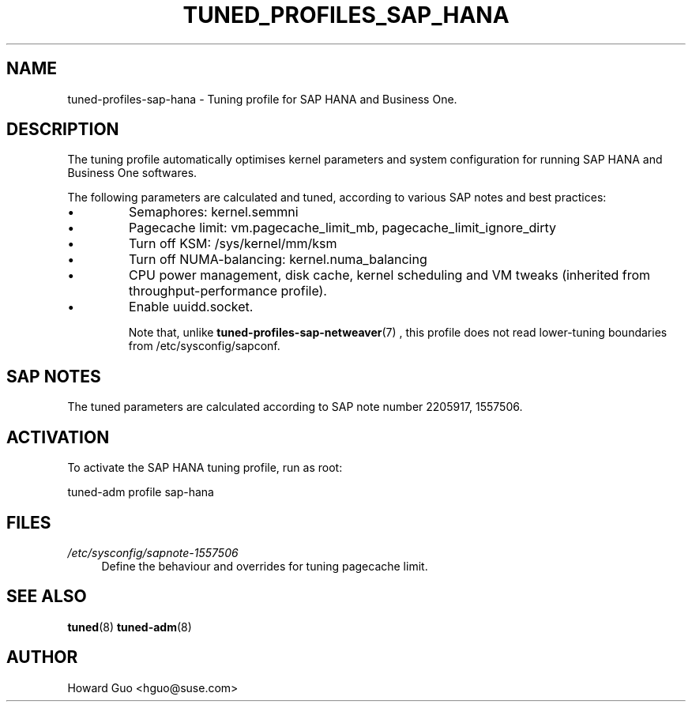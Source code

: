 .\"/* 
.\" * All rights reserved
.\" * Copyright (c) 2016 SUSE LINUX GmbH, Nuernberg, Germany.
.\" * Authors: Howard Guo <hguo@suse.com>
.\" *
.\" * This program is free software; you can redistribute it and/or
.\" * modify it under the terms of the GNU General Public License
.\" * as published by the Free Software Foundation; either version 2
.\" * of the License, or (at your option) any later version.
.\" *
.\" * This program is distributed in the hope that it will be useful,
.\" * but WITHOUT ANY WARRANTY; without even the implied warranty of
.\" * MERCHANTABILITY or FITNESS FOR A PARTICULAR PURPOSE.  See the
.\" * GNU General Public License for more details.
.\" */
.\" 
.TH TUNED_PROFILES_SAP_HANA "7" "23 Feb 2016" "Adaptive system tuning daemon" "tuned"
.SH NAME
tuned\-profiles\-sap\-hana - Tuning profile for SAP HANA and Business One.

.SH DESCRIPTION
The tuning profile automatically optimises kernel parameters and system configuration for running SAP HANA and Business One softwares.

The following parameters are calculated and tuned, according to various SAP notes and best practices:
.IP \[bu]
Semaphores: kernel.semmni
.IP \[bu]
Pagecache limit: vm.pagecache_limit_mb, pagecache_limit_ignore_dirty
.IP \[bu]
Turn off KSM: /sys/kernel/mm/ksm
.IP \[bu]
Turn off NUMA-balancing: kernel.numa_balancing
.IP \[bu]
CPU power management, disk cache, kernel scheduling and VM tweaks (inherited from throughput-performance profile).
.IP \[bu]
Enable uuidd.socket.

Note that, unlike
.BR tuned-profiles-sap-netweaver (7)
, this profile does not read lower-tuning boundaries from /etc/sysconfig/sapconf.

.SH "SAP NOTES"
The tuned parameters are calculated according to SAP note number 2205917, 1557506.

.SH ACTIVATION
To activate the SAP HANA tuning profile, run as root:

tuned-adm profile sap-hana

.SH "FILES"
.PP
\fI/etc/sysconfig/sapnote\-1557506\fR
.RS 4
Define the behaviour and overrides for tuning pagecache limit.
.RE

.SH "SEE ALSO"
.BR tuned (8)
.BR tuned\-adm (8)
.SH AUTHOR
.NF
Howard Guo <hguo@suse.com>
